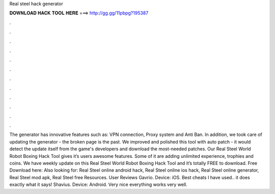 Real steel hack generator

𝐃𝐎𝐖𝐍𝐋𝐎𝐀𝐃 𝐇𝐀𝐂𝐊 𝐓𝐎𝐎𝐋 𝐇𝐄𝐑𝐄 ===> http://gg.gg/11pbpg?195387

.

.

.

.

.

.

.

.

.

.

.

.

The generator has innovative features such as: VPN connection, Proxy system and Anti Ban. In addition, we took care of updating the generator - the broken page is the past. We improved and polished this tool with auto patch - it would detect the update itself from the game's developers and download the most-needed patches. Our Real Steel World Robot Boxing Hack Tool gives it’s users awesome features. Some of it are adding unlimited experience, trophies and coins. We have weekly update on this Real Steel World Robot Boxing Hack Tool and it’s totally FREE to download. Free Download here:  Also looking for: Real Steel online android hack, Real Steel online ios hack, Real Steel online generator, Real Steel mod apk, Real Steel free Resources. User Reviews Gavrio. Device: iOS. Best cheats I have used.. it does exactly what it says! Shavius. Device: Android. Very nice everything works very well.